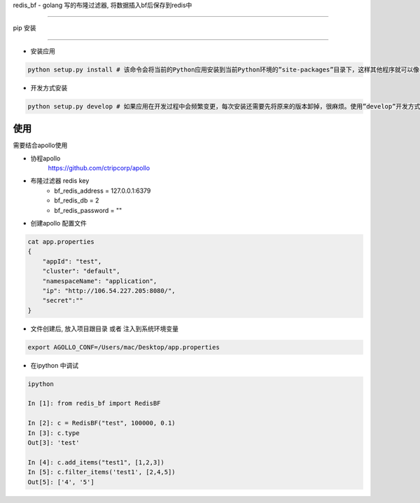 redis_bf - golang 写的布隆过滤器, 将数据插入bf后保存到redis中

==============================================

pip 安装

~~~~~~

- 安装应用

.. code:: shell

    python setup.py install # 该命令会将当前的Python应用安装到当前Python环境的”site-packages”目录下，这样其他程序就可以像导入标准库一样导入该应用的代码了。

- 开发方式安装

.. code:: shell

    python setup.py develop # 如果应用在开发过程中会频繁变更，每次安装还需要先将原来的版本卸掉，很麻烦。使用”develop”开发方式安装的话，应用代码不会真的被拷贝到本地Python环境的”site-packages”目录下，而是在”site-packages”目录里创建一个指向当前应用位置的链接。这样如果当前位置的源码被改动，就会马上反映到”site-packages”里。


使用
~~~~~

需要结合apollo使用

- 协程apollo
    https://github.com/ctripcorp/apollo

- 布隆过滤器 redis key
    - bf_redis_address = 127.0.0.1:6379
    - bf_redis_db = 2
    - bf_redis_password = ""

- 创建apollo 配置文件

.. code:: shell

    cat app.properties
    {
        "appId": "test",
        "cluster": "default",
        "namespaceName": "application",
        "ip": "http://106.54.227.205:8080/",
        "secret":""
    }

- 文件创建后, 放入项目跟目录 或者 注入到系统环境变量

.. code:: shell

    export AGOLLO_CONF=/Users/mac/Desktop/app.properties


- 在ipython 中调试

.. code:: shell

    ipython

    In [1]: from redis_bf import RedisBF

    In [2]: c = RedisBF("test", 100000, 0.1)
    In [3]: c.type
    Out[3]: 'test'

    In [4]: c.add_items("test1", [1,2,3])
    In [5]: c.filter_items('test1', [2,4,5])
    Out[5]: ['4', '5']
